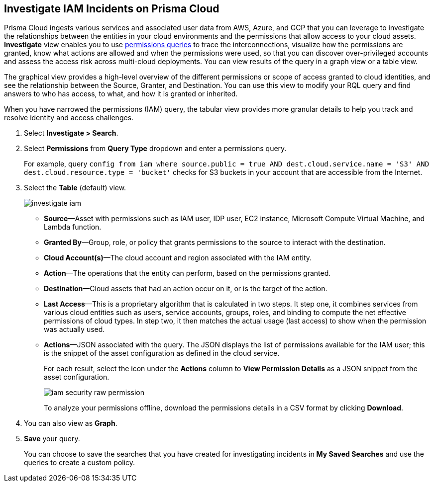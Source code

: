 :topic_type: task
[.task]
[#id7ea08e7b-5ceb-47b4-ba4e-2f164aca8f4a]
== Investigate IAM Incidents on Prisma Cloud

//Use the IAM query to investigate entities in your cloud environment for excess permissions and review the data in a graph or tabular view.

Prisma Cloud ingests various services and associated user data from AWS, Azure, and GCP that you can leverage to investigate the relationships between the entities in your cloud environments and the permissions that allow access to your cloud assets. *Investigate* view enables you to use xref:../../search-and-investigate/permissions-queries/permissions-queries.adoc[permissions queries] to trace the interconnections, visualize how the permissions are granted, know what actions are allowed and when the permissions were used, so that you can discover over-privileged accounts and assess the access risk across multi-cloud deployments. You can view results of the query in a graph view or a table view.

The graphical view provides a high-level overview of the different permissions or scope of access granted to cloud identities, and see the relationship between the Source, Granter, and Destination. You can use this view to modify your RQL query and find answers to who has access, to what, and how it is granted or inherited.

When you have narrowed the permissions (IAM) query, the tabular view provides more granular details to help you track and resolve identity and access challenges.

[.procedure]
. Select *Investigate > Search*.

. Select *Permissions* from *Query Type* dropdown and enter a permissions query.
+
For example, query `config from iam where source.public = true AND dest.cloud.service.name = 'S3' AND dest.cloud.resource.type = 'bucket'` checks for S3 buckets in your account that are accessible from the Internet.

. Select the *Table* (default) view.
+
image::administration/investigate-iam.png[]
+
** *Source*—Asset with permissions such as IAM user, IDP user, EC2 instance, Microsoft Compute Virtual Machine, and Lambda function.

** *Granted By*—Group, role, or policy that grants permissions to the source to interact with the destination.

** *Cloud Account(s)*—The cloud account and region associated with the IAM entity.

** *Action*—The operations that the entity can perform, based on the permissions granted.

** *Destination*—Cloud assets that had an action occur on it, or is the target of the action.
//+
//When you click the link for the resource, you can see the actions and access information for the same resource —*Permission as Source* or the *Permission as Destination*.
//+
//image::iam-security-permissions-as-destination.png[]

** *Last Access*—This is a proprietary algorithm that is calculated in two steps. It step one, it combines services from various cloud entities such as users, service accounts, groups, roles, and binding to compute the net effective permissions of cloud types. In step two, it then matches the actual usage (last access) to show when the permission was actually used.

** *Actions*—JSON associated with the query. The JSON displays the list of permissions available for the IAM user; this is the snippet of the asset configuration as defined in the cloud service.
+
For each result, select the icon under the *Actions* column to *View Permission Details* as a JSON snippet from the asset configuration.
+
image::administration/iam-security-raw-permission.png[]
+
To analyze your permissions offline, download the permissions details in a CSV format by clicking *Download*.

. You can also view as *Graph*.
//+
//For example, the query is `config from iam where dest.cloud.type = 'AWS' AND grantedby.cloud.type = 'AWS' AND grantedby.cloud.policy.type = 'Resource-based Policy'` .
//+
//The default view is the table view. 
//+
//mage::iam-graph-view-basic-rql.png[]

. *Save* your query.
+
You can choose to save the searches that you have created for investigating incidents in *My Saved Searches* and use the queries to create a custom policy.